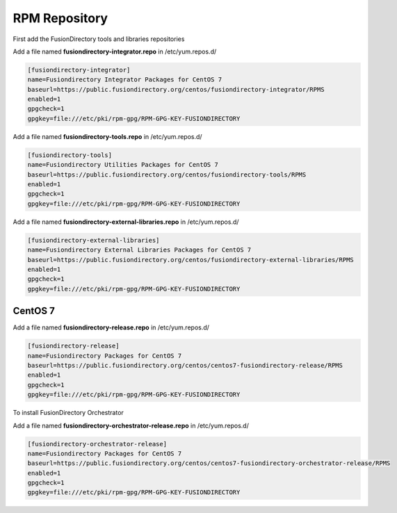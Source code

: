 .. _fd-rpm-repository-label:

RPM Repository
''''''''''''''

First add the FusionDirectory tools and libraries repositories

Add a file named **fusiondirectory-integrator.repo** in /etc/yum.repos.d/

.. code-block:: shell

   [fusiondirectory-integrator]
   name=Fusiondirectory Integrator Packages for CentOS 7
   baseurl=https://public.fusiondirectory.org/centos/fusiondirectory-integrator/RPMS
   enabled=1
   gpgcheck=1
   gpgkey=file:///etc/pki/rpm-gpg/RPM-GPG-KEY-FUSIONDIRECTORY

Add a file named **fusiondirectory-tools.repo** in /etc/yum.repos.d/

.. code-block:: shell

   [fusiondirectory-tools]
   name=Fusiondirectory Utilities Packages for CentOS 7
   baseurl=https://public.fusiondirectory.org/centos/fusiondirectory-tools/RPMS
   enabled=1 
   gpgcheck=1
   gpgkey=file:///etc/pki/rpm-gpg/RPM-GPG-KEY-FUSIONDIRECTORY

Add a file named **fusiondirectory-external-libraries.repo** in /etc/yum.repos.d/

.. code-block:: shell

   [fusiondirectory-external-libraries]
   name=Fusiondirectory External Libraries Packages for CentOS 7
   baseurl=https://public.fusiondirectory.org/centos/fusiondirectory-external-libraries/RPMS
   enabled=1
   gpgcheck=1
   gpgkey=file:///etc/pki/rpm-gpg/RPM-GPG-KEY-FUSIONDIRECTORY

CentOS 7
^^^^^^^^

Add a file named **fusiondirectory-release.repo** in /etc/yum.repos.d/

.. code-block:: shell

  [fusiondirectory-release]
  name=Fusiondirectory Packages for CentOS 7
  baseurl=https://public.fusiondirectory.org/centos/centos7-fusiondirectory-release/RPMS
  enabled=1
  gpgcheck=1
  gpgkey=file:///etc/pki/rpm-gpg/RPM-GPG-KEY-FUSIONDIRECTORY

To install FusionDirectory Orchestrator

Add a file named **fusiondirectory-orchestrator-release.repo** in /etc/yum.repos.d/

.. code-block:: shell

  [fusiondirectory-orchestrator-release]
  name=Fusiondirectory Packages for CentOS 7
  baseurl=https://public.fusiondirectory.org/centos/centos7-fusiondirectory-orchestrator-release/RPMS
  enabled=1
  gpgcheck=1
  gpgkey=file:///etc/pki/rpm-gpg/RPM-GPG-KEY-FUSIONDIRECTORY
